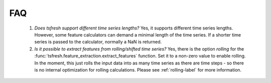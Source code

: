 FAQ
===


    1. *Does tsfresh support different time series lengths?*
       Yes, it supports different time series lengths. However, some feature calculators can demand a minimal length
       of the time series. If a shorter time series is passed to the calculator, normally a NaN is returned.


    2. *Is it possible to extract features from rolling/shifted time series?*
       Yes, there is the option `rolling` for the :func:`tsfresh.feature_extraction.extract_features` function.
       Set it to a non-zero value to enable rolling. In the moment, this just rolls the input data into
       as many time series as there are time steps - so there is no internal optimization for rolling calculations.
       Please see :ref:`rolling-label` for more information.
